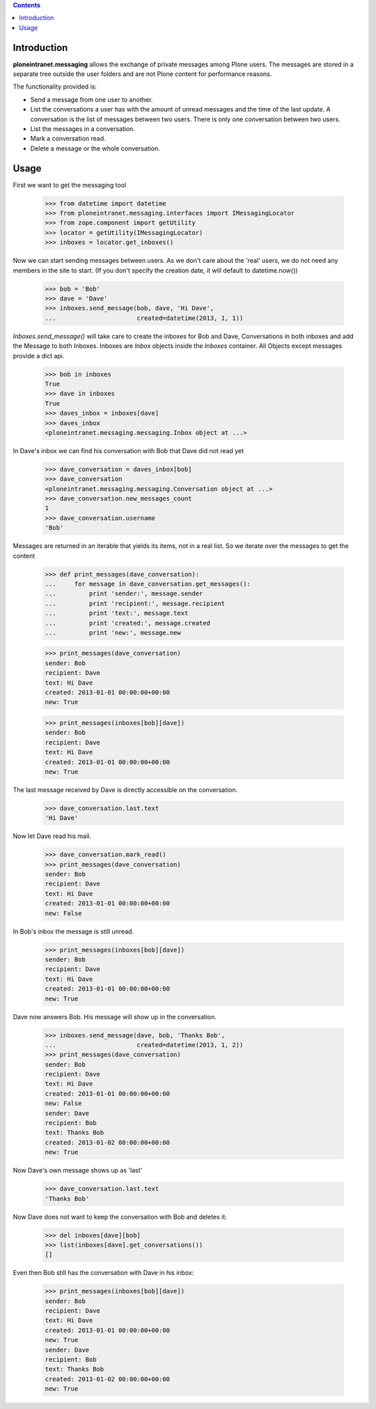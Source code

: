 
.. contents::

Introduction
============

**ploneintranet.messaging** allows the exchange of private messages among
Plone users. The messages are stored in a separate tree outside the user
folders and are not Plone content for performance reasons.

The functionality provided is:

* Send a message from one user to another.
* List the conversations a user has with the amount of unread
  messages and the time of the last update. A conversation is the
  list of messages between two users. There is only one conversation
  between two users.
* List the messages in a conversation.
* Mark a conversation read.
* Delete a message or the whole conversation.

Usage
=====

First we want to get the messaging tool

    >>> from datetime import datetime
    >>> from ploneintranet.messaging.interfaces import IMessagingLocator
    >>> from zope.component import getUtility
    >>> locator = getUtility(IMessagingLocator)
    >>> inboxes = locator.get_inboxes()

Now we can start sending messages between users. As we don't care about
the 'real' users, we do not need any members in the site to start.
(If you don't specify the creation date, it will default to datetime.now())

    >>> bob = 'Bob'
    >>> dave = 'Dave'
    >>> inboxes.send_message(bob, dave, 'Hi Dave',
    ...                      created=datetime(2013, 1, 1))

`Inboxes.send_message()` will take care to create the inboxes for Bob
and Dave, Conversations in both inboxes and add the Message to both
Inboxes. Inboxes are `Inbox` objects inside the `Inboxes` container.
All Objects except messages provide a dict api.

    >>> bob in inboxes
    True
    >>> dave in inboxes
    True
    >>> daves_inbox = inboxes[dave]
    >>> daves_inbox
    <ploneintranet.messaging.messaging.Inbox object at ...>


In Dave's inbox we can find his conversation with Bob that Dave did
not read yet

    >>> dave_conversation = daves_inbox[bob]
    >>> dave_conversation
    <ploneintranet.messaging.messaging.Conversation object at ...>
    >>> dave_conversation.new_messages_count
    1
    >>> dave_conversation.username
    'Bob'

Messages are returned in an iterable that yields its items, not in a
real list. So we iterate over the messages to get the content

    >>> def print_messages(dave_conversation):
    ...     for message in dave_conversation.get_messages():
    ...         print 'sender:', message.sender
    ...         print 'recipient:', message.recipient
    ...         print 'text:', message.text
    ...         print 'created:', message.created
    ...         print 'new:', message.new

    >>> print_messages(dave_conversation)
    sender: Bob
    recipient: Dave
    text: Hi Dave
    created: 2013-01-01 00:00:00+00:00
    new: True

    >>> print_messages(inboxes[bob][dave])
    sender: Bob
    recipient: Dave
    text: Hi Dave
    created: 2013-01-01 00:00:00+00:00
    new: True

The last message received by Dave is directly accessible on the conversation.

   >>> dave_conversation.last.text
   'Hi Dave'
    
Now let Dave read his mail.

   >>> dave_conversation.mark_read()
   >>> print_messages(dave_conversation)
   sender: Bob
   recipient: Dave
   text: Hi Dave
   created: 2013-01-01 00:00:00+00:00
   new: False

In Bob's inbox the message is still unread.

   >>> print_messages(inboxes[bob][dave])
   sender: Bob
   recipient: Dave
   text: Hi Dave
   created: 2013-01-01 00:00:00+00:00
   new: True

Dave now answers Bob. His message will show up in
the conversation.

   >>> inboxes.send_message(dave, bob, 'Thanks Bob',
   ...                      created=datetime(2013, 1, 2))
   >>> print_messages(dave_conversation)
   sender: Bob
   recipient: Dave
   text: Hi Dave
   created: 2013-01-01 00:00:00+00:00
   new: False
   sender: Dave
   recipient: Bob
   text: Thanks Bob
   created: 2013-01-02 00:00:00+00:00
   new: True

Now Dave's own message shows up as 'last'

   >>> dave_conversation.last.text
   'Thanks Bob'

Now Dave does not want to keep the conversation with Bob and deletes it:

    >>> del inboxes[dave][bob]
    >>> list(inboxes[dave].get_conversations())
    []

Even then Bob still has the conversation with Dave in his inbox:

   >>> print_messages(inboxes[bob][dave])
   sender: Bob
   recipient: Dave
   text: Hi Dave
   created: 2013-01-01 00:00:00+00:00
   new: True
   sender: Dave
   recipient: Bob
   text: Thanks Bob
   created: 2013-01-02 00:00:00+00:00
   new: True


